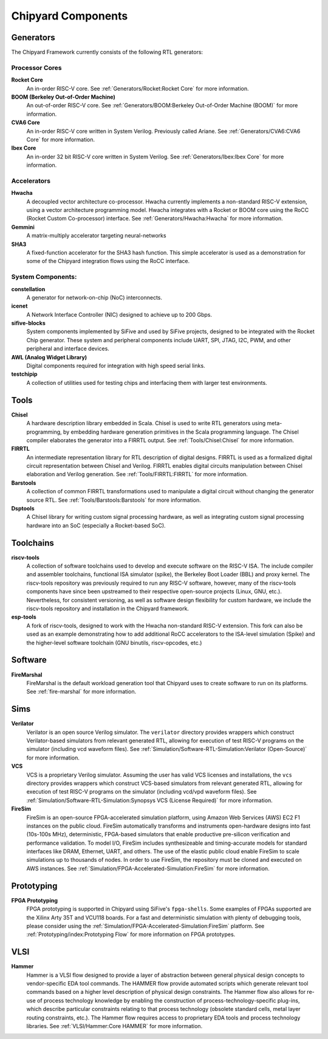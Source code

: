 .. _chipyard-components:

Chipyard Components
===============================

Generators
-------------------------------------------

The Chipyard Framework currently consists of the following RTL generators:


Processor Cores
^^^^^^^^^^^^^^^^^^^^^^^^^^^^^^^^^^^^^^^

**Rocket Core**
  An in-order RISC-V core.
  See :ref:`Generators/Rocket:Rocket Core` for more information.

**BOOM (Berkeley Out-of-Order Machine)**
  An out-of-order RISC-V core.
  See :ref:`Generators/BOOM:Berkeley Out-of-Order Machine (BOOM)` for more information.

**CVA6 Core**
  An in-order RISC-V core written in System Verilog. Previously called Ariane.
  See :ref:`Generators/CVA6:CVA6 Core` for more information.

**Ibex Core**
  An in-order 32 bit RISC-V core written in System Verilog.
  See :ref:`Generators/Ibex:Ibex Core` for more information.

Accelerators
^^^^^^^^^^^^^^^^^^^^^^^^^^^^^^^^^^^^^^^

**Hwacha**
  A decoupled vector architecture co-processor.
  Hwacha currently implements a non-standard RISC-V extension, using a vector architecture programming model.
  Hwacha integrates with a Rocket or BOOM core using the RoCC (Rocket Custom Co-processor) interface.
  See :ref:`Generators/Hwacha:Hwacha` for more information.

**Gemmini**
  A matrix-multiply accelerator targeting neural-networks

**SHA3**
  A fixed-function accelerator for the SHA3 hash function. This simple accelerator is used as a demonstration for some of the
  Chipyard integration flows using the RoCC interface.

System Components:
^^^^^^^^^^^^^^^^^^^^^^^^^^^^^^^^^^^^^^^

**constellation**
  A generator for network-on-chip (NoC) interconnects.

**icenet**
  A Network Interface Controller (NIC) designed to achieve up to 200 Gbps.

**sifive-blocks**
  System components implemented by SiFive and used by SiFive projects, designed to be integrated with the Rocket Chip generator.
  These system and peripheral components include UART, SPI, JTAG, I2C, PWM, and other peripheral and interface devices.

**AWL (Analog Widget Library)**
  Digital components required for integration with high speed serial links.

**testchipip**
  A collection of utilities used for testing chips and interfacing them with larger test environments.


Tools
-------------------------------------------

**Chisel**
  A hardware description library embedded in Scala.
  Chisel is used to write RTL generators using meta-programming, by embedding hardware generation primitives in the Scala programming language.
  The Chisel compiler elaborates the generator into a FIRRTL output.
  See :ref:`Tools/Chisel:Chisel` for more information.

**FIRRTL**
  An intermediate representation library for RTL description of digital designs.
  FIRRTL is used as a formalized digital circuit representation between Chisel and Verilog.
  FIRRTL enables digital circuits manipulation between Chisel elaboration and Verilog generation.
  See :ref:`Tools/FIRRTL:FIRRTL` for more information.

**Barstools**
  A collection of common FIRRTL transformations used to manipulate a digital circuit without changing the generator source RTL.
  See :ref:`Tools/Barstools:Barstools` for more information.

**Dsptools**
  A Chisel library for writing custom signal processing hardware, as well as integrating custom signal processing hardware into an SoC (especially a Rocket-based SoC).

Toolchains
-------------------------------------------

**riscv-tools**
  A collection of software toolchains used to develop and execute software on the RISC-V ISA.
  The include compiler and assembler toolchains, functional ISA simulator (spike), the Berkeley Boot Loader (BBL) and proxy kernel.
  The riscv-tools repository was previously required to run any RISC-V software, however, many of the riscv-tools components have since been upstreamed to their respective open-source projects (Linux, GNU, etc.).
  Nevertheless, for consistent versioning, as well as software design flexibility for custom hardware, we include the riscv-tools repository and installation in the Chipyard framework.

**esp-tools**
  A fork of riscv-tools, designed to work with the Hwacha non-standard RISC-V extension.
  This fork can also be used as an example demonstrating how to add additional RoCC accelerators to the ISA-level simulation (Spike) and the higher-level software toolchain (GNU binutils, riscv-opcodes, etc.)

Software
-------------------------------------------

**FireMarshal**
  FireMarshal is the default workload generation tool that Chipyard uses to create software to run on its platforms.
  See :ref:`fire-marshal` for more information.

Sims
-------------------------------------------

**Verilator**
  Verilator is an open source Verilog simulator.
  The ``verilator`` directory provides wrappers which construct Verilator-based simulators from relevant generated RTL, allowing for execution of test RISC-V programs on the simulator (including vcd waveform files).
  See :ref:`Simulation/Software-RTL-Simulation:Verilator (Open-Source)` for more information.

**VCS**
  VCS is a proprietary Verilog simulator.
  Assuming the user has valid VCS licenses and installations, the ``vcs`` directory provides wrappers which construct VCS-based simulators from relevant generated RTL, allowing for execution of test RISC-V programs on the simulator (including vcd/vpd waveform files).
  See :ref:`Simulation/Software-RTL-Simulation:Synopsys VCS (License Required)` for more information.

**FireSim**
  FireSim is an open-source FPGA-accelerated simulation platform, using Amazon Web Services (AWS) EC2 F1 instances on the public cloud.
  FireSim automatically transforms and instruments open-hardware designs into fast (10s-100s MHz), deterministic, FPGA-based simulators that enable productive pre-silicon verification and performance validation.
  To model I/O, FireSim includes synthesizeable and timing-accurate models for standard interfaces like DRAM, Ethernet, UART, and others.
  The use of the elastic public cloud enable FireSim to scale simulations up to thousands of nodes.
  In order to use FireSim, the repository must be cloned and executed on AWS instances.
  See :ref:`Simulation/FPGA-Accelerated-Simulation:FireSim` for more information.

Prototyping
-------------------------------------------

**FPGA Prototyping**
  FPGA prototyping is supported in Chipyard using SiFive's ``fpga-shells``.
  Some examples of FPGAs supported are the Xilinx Arty 35T and VCU118 boards.
  For a fast and deterministic simulation with plenty of debugging tools, please consider using the :ref:`Simulation/FPGA-Accelerated-Simulation:FireSim` platform.
  See :ref:`Prototyping/index:Prototyping Flow` for more information on FPGA prototypes.

VLSI
-------------------------------------------

**Hammer**
  Hammer is a VLSI flow designed to provide a layer of abstraction between general physical design concepts to vendor-specific EDA tool commands.
  The HAMMER flow provide automated scripts which generate relevant tool commands based on a higher level description of physical design constraints.
  The Hammer flow also allows for re-use of process technology knowledge by enabling the construction of process-technology-specific plug-ins, which describe particular constraints relating to that process technology (obsolete standard cells, metal layer routing constraints, etc.).
  The Hammer flow requires access to proprietary EDA tools and process technology libraries.
  See :ref:`VLSI/Hammer:Core HAMMER` for more information.

